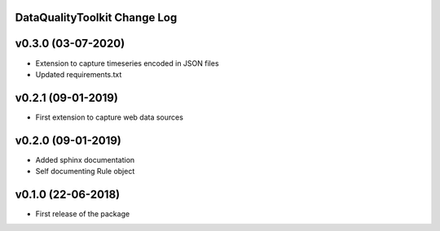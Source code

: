 DataQualityToolkit Change Log
=============================

v0.3.0 (03-07-2020)
===================

* Extension to capture timeseries encoded in JSON files
* Updated requirements.txt

v0.2.1 (09-01-2019)
===================
* First extension to capture web data sources


v0.2.0 (09-01-2019)
===================

* Added sphinx documentation
* Self documenting Rule object


v0.1.0 (22-06-2018)
===================

* First release of the package
